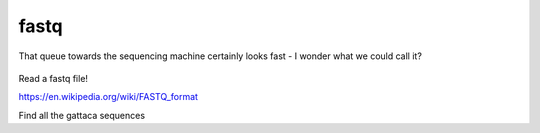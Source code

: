 fastq
=====

.. figure:: ../../_static/fastq.png
   :align: center
   :width: 500px

   That queue towards the sequencing machine certainly looks fast - I wonder what we could call it?

Read a fastq file!

https://en.wikipedia.org/wiki/FASTQ_format

Find all the gattaca sequences